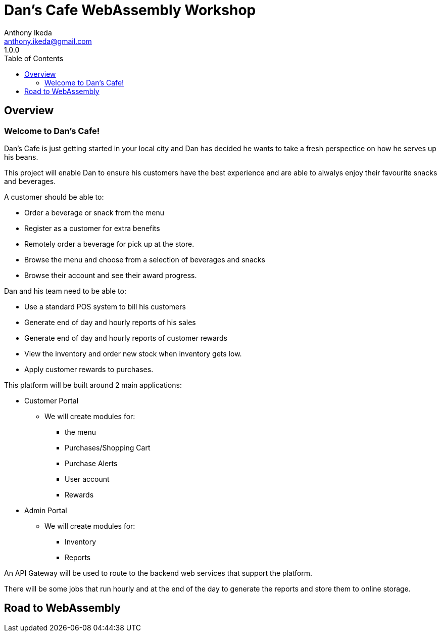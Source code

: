 = Dan's Cafe WebAssembly Workshop
Anthony Ikeda <anthony.ikeda@gmail.com>
1.0.0
:toc: right
:icons: font
:listing-caption: Listing

== Overview

=== Welcome to Dan's Cafe!

Dan's Cafe is just getting started in your local city and Dan has decided he wants to take a fresh perspectice on how he serves up his beans.

This project will enable Dan to ensure his customers have the best experience and are able to alwalys enjoy their favourite snacks and beverages.

A customer should be able to:

* Order a beverage or snack from the menu
* Register as a customer for extra benefits
* Remotely order a beverage for pick up at the store.
* Browse the menu and choose from a selection of beverages and snacks
* Browse their account and see their award progress.

Dan and his team need to be able to:

* Use a standard POS system to bill his customers
* Generate end of day and hourly reports of his sales
* Generate end of day and hourly reports of customer rewards
* View the inventory and order new stock when inventory gets low.
* Apply customer rewards to purchases.

This platform will be built around 2 main applications:

* Customer Portal
** We will create modules for:
*** the menu
*** Purchases/Shopping Cart
*** Purchase Alerts
*** User account
*** Rewards
* Admin Portal
** We will create modules for:
*** Inventory
*** Reports

An API Gateway will be used to route to the backend web services that support the platform.

There will be some jobs that run hourly and at the end of the day to generate the reports and store them to online storage.



== Road to WebAssembly

